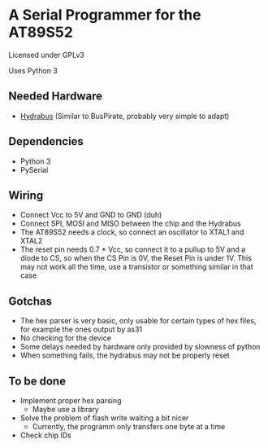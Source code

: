 * A Serial Programmer for the AT89S52
Licensed under GPLv3

Uses Python 3
** Needed Hardware
- [[https://github.com/bvernoux/hydrabus][Hydrabus]] (Similar to BusPirate, probably very simple to adapt)
** Dependencies
- Python 3
- PySerial
** Wiring
- Connect Vcc to 5V and GND to GND (duh)
- Connect SPI, MOSI and MISO between the chip and the Hydrabus
- The AT89S52 needs a clock, so connect an oscillator to XTAL1 and XTAL2
- The reset pin needs 0.7 * Vcc, so connect it to a pullup to 5V and a diode to
  CS, so when the CS Pin is 0V, the Reset Pin is under 1V. This may not work all
  the time, use a transistor or something similar in that case
** Gotchas
- The hex parser is very basic, only usable for certain types of hex files, for
  example the ones output by as31
- No checking for the device
- Some delays needed by hardware only provided by slowness of python
- When something fails, the hydrabus may not be properly reset
** To be done
- Implement proper hex parsing
  - Maybe use a library
- Solve the problem of flash write waiting a bit nicer
  - Currently, the programm only transfers one byte at a time
- Check chip IDs
